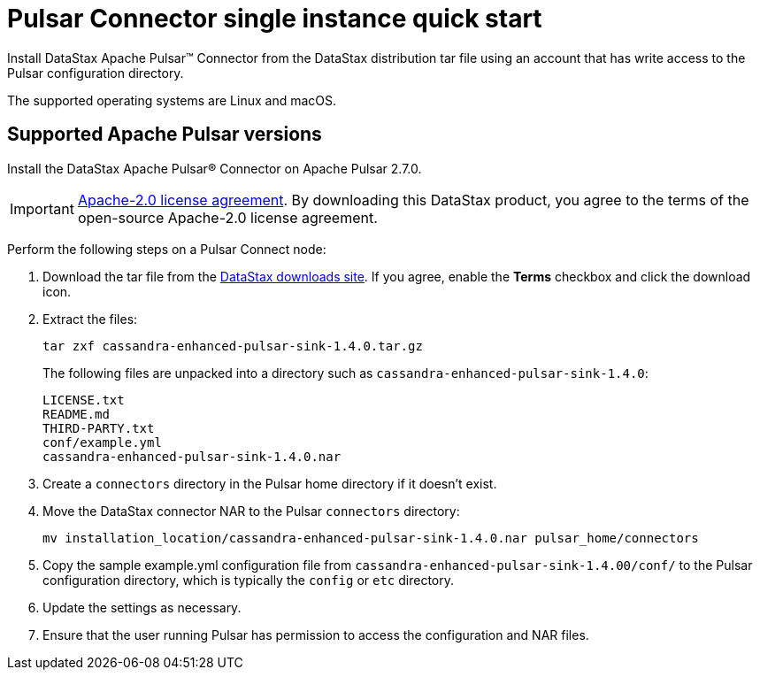 = Pulsar Connector single instance quick start
:imagesdir: _images

Install DataStax Apache Pulsar™ Connector from the DataStax distribution tar file using an account that has write access to the Pulsar configuration directory.

The supported operating systems are Linux and macOS.

== Supported Apache Pulsar versions

Install the DataStax Apache Pulsar® Connector on Apache Pulsar 2.7.0.

IMPORTANT: https://www.apache.org/licenses/LICENSE-2.0[Apache-2.0 license agreement].
By downloading this DataStax product, you agree to the terms of the open-source Apache-2.0 license agreement.

Perform the following steps on a Pulsar Connect node:

. Download the tar file from the https://downloads.datastax.com/#apc[DataStax downloads site].
If you agree, enable the *Terms* checkbox and click the download icon.
. Extract the files:
+
[source,language-bash]
----
tar zxf cassandra-enhanced-pulsar-sink-1.4.0.tar.gz
----
+
The following files are unpacked into a directory such as `cassandra-enhanced-pulsar-sink-1.4.0`:
+
[source,no-highlight]
----
LICENSE.txt
README.md
THIRD-PARTY.txt
conf/example.yml
cassandra-enhanced-pulsar-sink-1.4.0.nar
----

. Create a `connectors` directory in the Pulsar home directory if it doesn't exist.
. Move the DataStax connector NAR to the Pulsar `connectors` directory:
+
[source,language-bash]
----
mv installation_location/cassandra-enhanced-pulsar-sink-1.4.0.nar pulsar_home/connectors
----

. Copy the sample example.yml configuration file from `cassandra-enhanced-pulsar-sink-1.4.00/conf/` to the Pulsar configuration directory, which is typically the `config` or `etc` directory.
. Update the settings as necessary.
. Ensure that the user running Pulsar has permission to access the configuration and NAR files.
